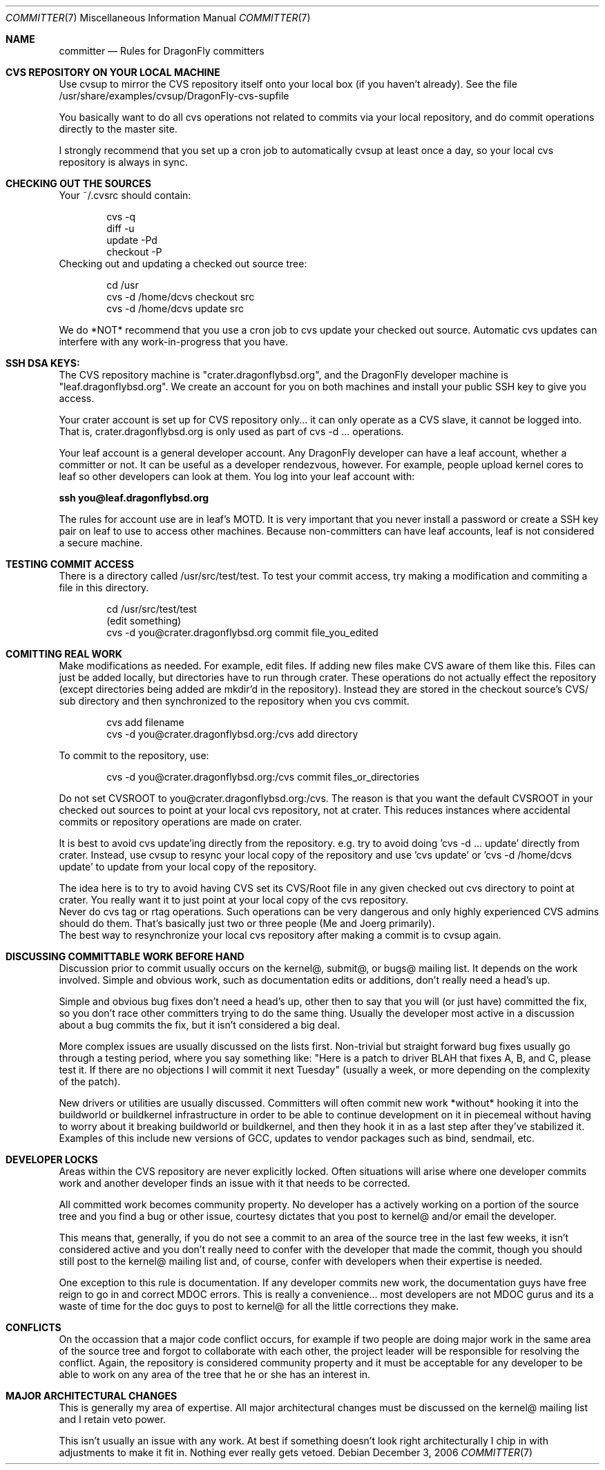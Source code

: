 .\" Copyright (c) 2003,2004 The DragonFly Project.  All rights reserved.
.\" 
.\" This code is derived from software contributed to The DragonFly Project
.\" by Matthew Dillon <dillon@backplane.com>
.\" 
.\" Redistribution and use in source and binary forms, with or without
.\" modification, are permitted provided that the following conditions
.\" are met:
.\" 
.\" 1. Redistributions of source code must retain the above copyright
.\"    notice, this list of conditions and the following disclaimer.
.\" 2. Redistributions in binary form must reproduce the above copyright
.\"    notice, this list of conditions and the following disclaimer in
.\"    the documentation and/or other materials provided with the
.\"    distribution.
.\" 3. Neither the name of The DragonFly Project nor the names of its
.\"    contributors may be used to endorse or promote products derived
.\"    from this software without specific, prior written permission.
.\" 
.\" THIS SOFTWARE IS PROVIDED BY THE COPYRIGHT HOLDERS AND CONTRIBUTORS
.\" ``AS IS'' AND ANY EXPRESS OR IMPLIED WARRANTIES, INCLUDING, BUT NOT
.\" LIMITED TO, THE IMPLIED WARRANTIES OF MERCHANTABILITY AND FITNESS
.\" FOR A PARTICULAR PURPOSE ARE DISCLAIMED.  IN NO EVENT SHALL THE
.\" COPYRIGHT HOLDERS OR CONTRIBUTORS BE LIABLE FOR ANY DIRECT, INDIRECT,
.\" INCIDENTAL, SPECIAL, EXEMPLARY OR CONSEQUENTIAL DAMAGES (INCLUDING,
.\" BUT NOT LIMITED TO, PROCUREMENT OF SUBSTITUTE GOODS OR SERVICES;
.\" LOSS OF USE, DATA, OR PROFITS; OR BUSINESS INTERRUPTION) HOWEVER CAUSED
.\" AND ON ANY THEORY OF LIABILITY, WHETHER IN CONTRACT, STRICT LIABILITY,
.\" OR TORT (INCLUDING NEGLIGENCE OR OTHERWISE) ARISING IN ANY WAY OUT
.\" OF THE USE OF THIS SOFTWARE, EVEN IF ADVISED OF THE POSSIBILITY OF
.\" SUCH DAMAGE.
.\" 
.\" $DragonFly: src/share/man/man7/committer.7,v 1.1 2006/12/03 21:04:22 swildner Exp $
.\" 
.Dd December 3, 2006
.Dt COMMITTER 7
.Os
.Sh NAME
.Nm committer
.Nd Rules for
.Dx
committers
.Sh CVS REPOSITORY ON YOUR LOCAL MACHINE
Use cvsup to mirror the CVS repository itself onto your local box
(if you haven't already).  See the file 
/usr/share/examples/cvsup/DragonFly-cvs-supfile
.Pp
You basically want to do all cvs operations not related to commits
via your local repository, and do commit operations directly to
the master site.
.Pp
I strongly recommend that you set up a cron job to automatically
cvsup at least once a day, so your local cvs repository is always
in sync.
.Sh CHECKING OUT THE SOURCES
Your ~/.cvsrc should contain:
.Bd -literal -offset indent
cvs -q
diff -u
update -Pd
checkout -P
.Ed
Checking out and updating a checked out source tree:
.Bd -literal -offset indent
cd /usr
cvs -d /home/dcvs checkout src
cvs -d /home/dcvs update src
.Ed
.Pp
We do *NOT* recommend that you use a cron job to cvs update your
checked out source.  Automatic cvs updates can interfere with 
any work-in-progress that you have.
.Sh SSH DSA KEYS:
The CVS repository machine is "crater.dragonflybsd.org", and the 
DragonFly developer machine is "leaf.dragonflybsd.org".  We create
an account for you on both machines and install your public SSH
key to give you access.
.Pp
Your crater account is set up for CVS repository only... it can
only operate as a CVS slave, it cannot be logged into.  That is,
crater.dragonflybsd.org is only used as part of cvs -d ... operations.
.Pp
Your leaf account is a general developer account.  Any DragonFly
developer can have a leaf account, whether a committer or not.
It can be useful as a developer rendezvous,
however.  For example, people upload kernel cores to leaf so other
developers can look at them.  You log into your leaf account with:
.Pp
.Li ssh you@leaf.dragonflybsd.org
.Pp
The rules for account use are in leaf's MOTD. 
It is very important that you never install a password or create a SSH
key pair on leaf to use to access other machines.
Because non-committers can have leaf accounts, leaf is not considered
a secure machine. 
.Sh TESTING COMMIT ACCESS
There is a directory called /usr/src/test/test.  To test your commit
access, try making a modification and commiting a file in this
directory.
.Pp
.Bd -literal -offset indent
cd /usr/src/test/test
(edit something)
cvs -d you@crater.dragonflybsd.org commit file_you_edited
.Ed
.Sh COMITTING REAL WORK
Make modifications as needed.  For example, edit files.  If adding
new files make CVS aware of them like this.  Files can just be 
added locally, but directories have to run through crater.  These
operations do not actually effect the repository (except directories
being added are mkdir'd in the repository).  Instead they are
stored in the checkout source's CVS/ sub directory and then 
synchronized to the repository when you cvs commit.
.Pp
.Bd -literal -offset indent
cvs add filename
cvs -d you@crater.dragonflybsd.org:/cvs add directory
.Ed
.Pp
To commit to the repository, use:
.Bd -literal -offset indent
cvs -d you@crater.dragonflybsd.org:/cvs commit files_or_directories
.Ed
.Pp
.It
Do not set CVSROOT to you@crater.dragonflybsd.org:/cvs.  The
reason is that you want the default CVSROOT in your checked out
sources to point at your local cvs repository, not at crater.
This reduces instances where accidental commits or repository
operations are made on crater.
.Pp
It is best to avoid cvs update'ing directly from the repository.
e.g. try to avoid doing 'cvs -d ... update' directly from crater.
Instead, use cvsup to resync your local copy of the repository
and use 'cvs update' or 'cvs -d /home/dcvs update' to update from
your local copy of the repository.
.Pp
The idea here is to try to avoid having CVS set its CVS/Root
file in any given checked out cvs directory to point at crater.
You really want it to just point at your local copy of the cvs
repository.
.It
Never do cvs tag or rtag operations.  Such operations can be
very dangerous and only highly experienced CVS admins should
do them.  That's basically just two or three people (Me and Joerg
primarily).
.It
The best way to resynchronize your local cvs repository after
making a commit is to cvsup again.
.Sh DISCUSSING COMMITTABLE WORK BEFORE HAND
Discussion prior to commit usually occurs on the kernel@, submit@, or bugs@
mailing list.  It depends on the work involved.  Simple and obvious work, 
such as documentation edits or additions, don't really need a head's up.
.Pp
Simple and obvious bug fixes don't need a head's up, other then to
say that you will (or just have) committed the fix, so you don't
race other committers trying to do the same thing.  Usually the
developer most active in a discussion about a bug commits the
fix, but it isn't considered a big deal.
.Pp
More complex issues are usually discussed on the lists first.
Non-trivial but straight forward bug fixes usually go through
a testing period, where you say something like: "Here is a patch
to driver BLAH that fixes A, B, and C, please test it.  If there
are no objections I will commit it next Tuesday" (usually a week,
or more depending on the complexity of the patch).
.Pp
New drivers or utilities are usually discussed.  Committers will
often commit new work *without* hooking it into the buildworld or
buildkernel infrastructure in order to be able to continue 
development on it in piecemeal without having to worry about it
breaking buildworld or buildkernel, and then they hook it in as a
last step after they've stabilized it.  Examples of this include
new versions of GCC, updates to vendor packages such as bind,
sendmail, etc.
.Pp
.Sh DEVELOPER LOCKS
Areas within the CVS repository are never explicitly locked.
Often situations will arise where one developer commits work and
another developer finds an issue with it that needs to be corrected.
.Pp
All committed work becomes community property.  No developer has a
'lock' on any part of the source tree.  However, if a developer is
actively working on a portion of the source tree and you find a bug
or other issue, courtesy dictates that you post to kernel@ and/or
email the developer.
.Pp
This means that, generally, if you do not see a commit to an area
of the source tree in the last few weeks, it isn't considered active and
you don't really need to confer with the developer that made the
commit, though you should still post to the kernel@ mailing list
and, of course, confer with developers when their expertise is
needed.
.Pp
One exception to this rule is documentation.  If any developer commits
new work, the documentation guys have free reign to go in and
correct MDOC errors.  This is really a convenience... most developers
are not MDOC gurus and its a waste of time for the doc guys to post
to kernel@ for all the little corrections they make.
.Sh CONFLICTS
On the occassion that a major code conflict occurs, for example if two
people are doing major work in the same area of the source tree and forgot
to collaborate with each other, the project leader will be responsible for
resolving the conflict.  Again, the repository is considered community
property and it must be acceptable for any developer to be able to work on
any area of the tree that he or she has an interest in.
.Sh MAJOR ARCHITECTURAL CHANGES
This is generally my area of expertise.  All major architectural
changes must be discussed on the kernel@ mailing list and I retain
veto power.
.Pp
This isn't usually an issue with any work.  At best if something
doesn't look right architecturally I chip in with adjustments to
make it fit in.  Nothing ever really gets vetoed.
